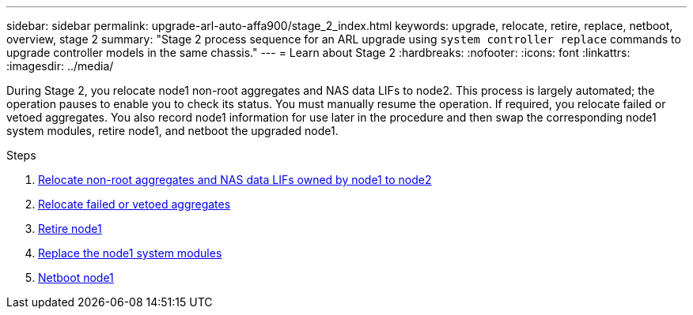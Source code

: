 ---
sidebar: sidebar
permalink: upgrade-arl-auto-affa900/stage_2_index.html
keywords: upgrade, relocate, retire, replace, netboot, overview, stage 2
summary: "Stage 2 process sequence for an ARL upgrade using `system controller replace` commands to upgrade controller models in the same chassis."
---
= Learn about Stage 2
:hardbreaks:
:nofooter:
:icons: font
:linkattrs:
:imagesdir: ../media/

[.lead]
During Stage 2, you relocate node1 non-root aggregates and NAS data LIFs to node2. This process is largely automated; the operation pauses to enable you to check its status. You must manually resume the operation. If required, you relocate failed or vetoed aggregates. You also record node1 information for use later in the procedure and then swap the corresponding node1 system modules, retire node1, and netboot the upgraded node1.

.Steps

. link:relocate_non_root_aggr_and_nas_data_lifs_node1_node2.html[Relocate non-root aggregates and NAS data LIFs owned by node1 to node2]
. link:relocate_failed_or_vetoed_aggr.html[Relocate failed or vetoed aggregates]
. link:retire_node1.html[Retire node1]
. link:replace-node1-affa250-affc250.html[Replace the node1 system modules]
. link:netboot_node1.html[Netboot node1]
//BURT-1476241 13-Sep-2022
